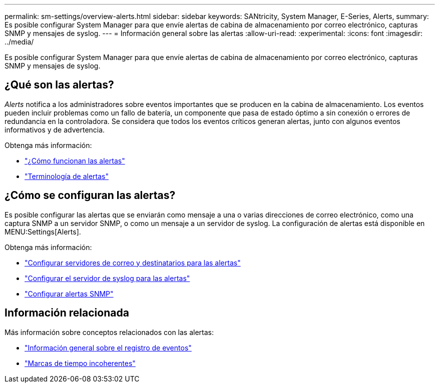 ---
permalink: sm-settings/overview-alerts.html 
sidebar: sidebar 
keywords: SANtricity, System Manager, E-Series, Alerts, 
summary: Es posible configurar System Manager para que envíe alertas de cabina de almacenamiento por correo electrónico, capturas SNMP y mensajes de syslog. 
---
= Información general sobre las alertas
:allow-uri-read: 
:experimental: 
:icons: font
:imagesdir: ../media/


[role="lead"]
Es posible configurar System Manager para que envíe alertas de cabina de almacenamiento por correo electrónico, capturas SNMP y mensajes de syslog.



== ¿Qué son las alertas?

_Alerts_ notifica a los administradores sobre eventos importantes que se producen en la cabina de almacenamiento. Los eventos pueden incluir problemas como un fallo de batería, un componente que pasa de estado óptimo a sin conexión o errores de redundancia en la controladora. Se considera que todos los eventos críticos generan alertas, junto con algunos eventos informativos y de advertencia.

Obtenga más información:

* link:how-alerts-work.html["¿Cómo funcionan las alertas"]
* link:alerts-terminology.html["Terminología de alertas"]




== ¿Cómo se configuran las alertas?

Es posible configurar las alertas que se enviarán como mensaje a una o varias direcciones de correo electrónico, como una captura SNMP a un servidor SNMP, o como un mensaje a un servidor de syslog. La configuración de alertas está disponible en MENU:Settings[Alerts].

Obtenga más información:

* link:configure-mail-server-and-recipients-for-alerts.html["Configurar servidores de correo y destinatarios para las alertas"]
* link:configure-syslog-server-for-alerts.html["Configurar el servidor de syslog para las alertas"]
* link:configure-snmp-alerts.html["Configurar alertas SNMP"]




== Información relacionada

Más información sobre conceptos relacionados con las alertas:

* link:../sm-support/overview-event-log.html["Información general sobre el registro de eventos"]
* link:why-are-timestamps-inconsistent-between-the-array-and-alerts.html["Marcas de tiempo incoherentes"]

